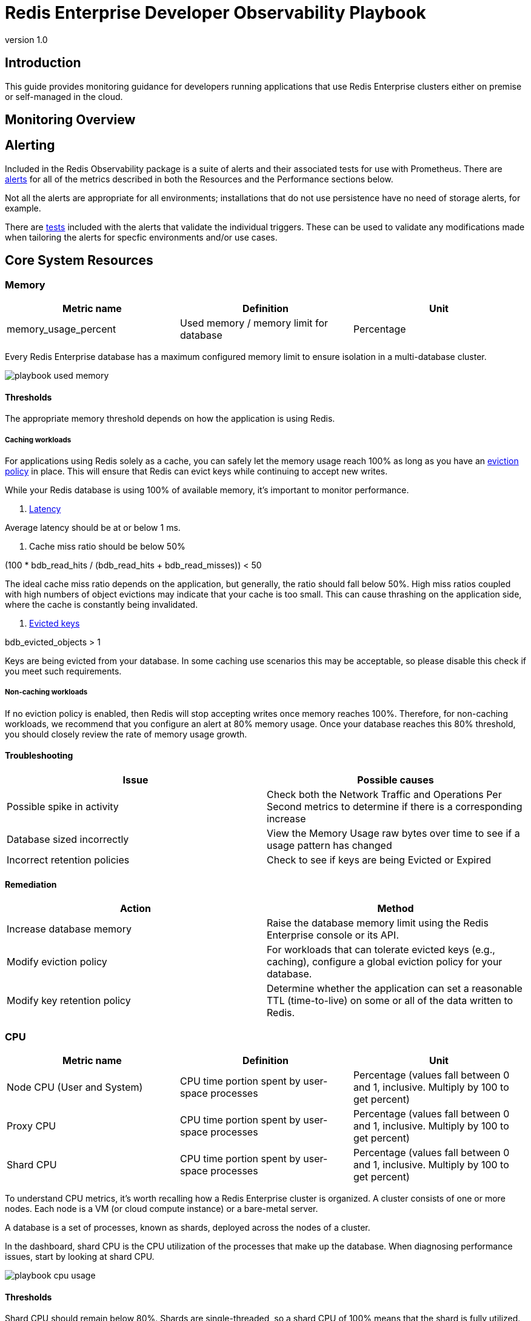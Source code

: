 = Redis Enterprise Developer Observability Playbook
:revnumber: 1.0
:docinfo1:

== Introduction

This guide provides monitoring guidance for developers running applications that use
Redis Enterprise clusters either on premise or self-managed in the cloud.

== Monitoring Overview

== Alerting

Included in the Redis Observability package is a suite of alerts and their associated tests for use with Prometheus. There are https://github.com/redis-field-engineering/redis-enterprise-observability/tree/main/grafana#alerts[alerts] for all of the metrics described in both the Resources and the Performance sections below.

Not all the alerts are appropriate for all environments; installations that do not use persistence have no need of storage alerts, for example.

There are https://github.com/redis-field-engineering/redis-enterprise-observability/tree/main/grafana/tests[tests] included with the alerts that validate the individual triggers. These can be used to validate any modifications made when tailoring the alerts for specfic environments and/or use cases.


== Core System Resources

=== Memory

[cols="1,1,1"]
|===
| *Metric name* | *Definition* | *Unit*

| memory_usage_percent | Used memory / memory limit for database | Percentage
|===

Every Redis Enterprise database has a maximum configured memory limit to ensure isolation
in a multi-database cluster.

image::../images/playbook_used-memory.png[]

==== Thresholds

The appropriate memory threshold depends on how the application is using Redis.

===== Caching workloads

For applications using Redis solely as a cache, you can safely let the memory usage
reach 100% as long as you have an https://redis.io/blog/cache-eviction-strategies/[eviction policy] in place. This will ensure
that Redis can evict keys while continuing to accept new writes.

While your Redis database is using 100% of available memory, it's important to monitor
performance.

1. https://redis.io/docs/latest/operate/oss_and_stack/management/optimization/latency/[Latency]

Average latency should be at or below 1 ms.

2. Cache miss ratio should be below 50%

(100 * bdb_read_hits / (bdb_read_hits + bdb_read_misses)) < 50

The ideal cache miss ratio depends on the application, but generally, the ratio should fall below 50%.
High miss ratios coupled with high numbers of object evictions may indicate that your cache is too small.
This can cause thrashing on the application side, where the cache is constantly being invalidated.

3. https://redis.io/docs/latest/develop/reference/eviction/[Evicted keys]

bdb_evicted_objects > 1

Keys are being evicted from your database. In some caching use scenarios this may be acceptable, so please disable this check if you meet such requirements.

===== Non-caching workloads

If no eviction policy is enabled, then Redis will stop accepting writes once memory reaches 100%.
Therefore, for non-caching workloads, we recommend that you configure an alert at 80% memory usage.
Once your database reaches this 80% threshold, you should closely review the rate of memory usage growth.

==== Troubleshooting

|===
|*Issue* |*Possible causes*

|Possible spike in activity
|Check both the Network Traffic and Operations Per Second metrics to determine if there is a corresponding increase

|Database sized incorrectly
|View the Memory Usage raw bytes over time to see if a usage pattern has changed

|Incorrect retention policies
|Check to see if keys are being Evicted or Expired
|===

==== Remediation

|===
|*Action*|*Method*

|Increase database memory
|Raise the database memory limit using the Redis Enterprise console or its API.

|Modify eviction policy
|For workloads that can tolerate evicted keys (e.g., caching), configure a global eviction policy for your database.

|Modify key retention policy
|Determine whether the application can set a reasonable TTL (time-to-live) on some or all
of the data written to Redis.
|===

=== CPU

[cols="1,1,1"]
|===
| *Metric name* | *Definition* | *Unit*

| Node CPU (User and System) | CPU time portion spent by user-space processes | Percentage (values fall between 0 and 1, inclusive. Multiply by 100 to get percent)
| Proxy CPU | CPU time portion spent by user-space processes | Percentage (values fall between 0 and 1, inclusive. Multiply by 100 to get percent)
| Shard CPU | CPU time portion spent by user-space processes | Percentage (values fall between 0 and 1, inclusive. Multiply by 100 to get percent)
|===

To understand CPU metrics, it's worth recalling how a Redis Enterprise cluster is organized.
A cluster consists of one or more nodes. Each node is a VM (or cloud compute instance) or
a bare-metal server.

A database is a set of processes, known as shards, deployed across the nodes of a cluster.

In the dashboard, shard CPU is the CPU utilization of the processes that make up the database.
When diagnosing performance issues, start by looking at shard CPU.

image::../images/playbook_cpu-usage.png[]

==== Thresholds

Shard CPU should remain below 80%. Shards are single-threaded, so a shard CPU of 100% means that the shard is fully utilized.

Proxy CPU should remain below 80% of total capacity.
The proxy is a multi-threaded process that handles client connections and forwards requests to the appropriate shard.
Because the total number of threads is configurable, the proxy CPU may exceed 100%.
A proxy configured with 6 threads can reach 600% CPU utilization, so in this case,
keeping utilization below 80% means keeping it below 480%.

Node CPU should also remain below 80% of total capacity. As with the proxy, the node CPU is variable depending
on the CPU capacity of the node.

==== Troubleshooting

High CPU utilization is generally caused by an under-provisioned cluster, excess inefficient Redis operations,
or hot master shards.

|===
|*Issue*|*Possible causes*

|High CPU utilization across all shards of a database
|This indicates that the database is under-provisioned. Increase the number of shards.

|Hot Master Shard
|Inefficient usage

|High Proxy CPU
|Thundering herd of TLS connections
|===

==== Remediation

|===
|*Action*|*Method*

|Improve distribution
|Increase number of shards

|Increase database memory
|Raise the database memory limit using the Redis Enterprise console or its API.

|Modify eviction policy
|For workloads that can tolerate evicted keys (e.g., caching), configure a global eviction policy for your database.

|Modify key retention policy
|Determine whether the application can set a reasonable TTL (time-to-live) on some or all
of the data written to Redis.
|===

=== Connections

Definition
redis_enterprise.conns (unit: count)
The count of current client connections to the database.

==== Monitoring notes
This metric should be monitored with both a minimum and maximum number of connections.  The minimum number of connections not being met is an excellent indicator of either networking or application configuration errors.  The maximum number of connections being exceeded may indicate a need to tune the database.
Possible Causes

|===
|*Cause*|*Explanation*|*Actions*

|Minimum clients not met| Incorrect client configuration, network firewall or network issues|Check client configurations and firewall settings
|Maximum connections exceeded|Client library is not releasing connections or an increase in the number of clients|Check client application configurations
|===

image::../images/playbook_connections.png[]

==== Troubleshooting

|===
|*Issue*|*Possible causes*

|No client connections
|Poorly configured client

|Too many connections
|Poorly configured client
|===


==== Remediation

|===
|*Action*|*Method*

|Clients Misconfigured
|Confirm client configurations

|Networking issue
|From a client node TELNET to the endpoint and issue the PING command

|Too many connections
|Be sure that you are using pooling on your client library and that your pools are sized according

|Too many connections
|Using rladmin run "tune proxy PROXY_NUMBER threads VALUE"
|===

=== Storage

Installations that use Redis' persistence feature will also want to monitor available disk space to ensure availability.

==== Troubleshooting

|===
|*Issue*|*Possible causes*

|===


==== Remediation

|===
|*Action*|*Method*

|===


== Performance measures

=== Latency

Definition
redis_enterprise.avg_latency (unit: microseconds)

This is the average amount of time that a request takes to return from the time that it first hits the Redis Enterprise proxy until the response is returned.  It does not include the full time from the remote client’s perspective.

==== Monitoring notes

Due to the fact that Redis is popular due to performance, generally you would expect most operations to return in single digit milliseconds.  Tune any alerts to match your SLA.  It is generally recommended that you also measure Redis operation latency at the client side to make it easier to determine if a server slow down or an increase in network latency is the culprit in any performance issues.

image::../images/playbook_latency.png[]

==== Troubleshooting

|===
|*Issue*|*Possible causes*

|Possible spike in requests
|Check both the Network Traffic and Operations Per Second metrics to determine if there is a corresponding increase

|Slow Running queries
|Check the slow log in the Redis Enterprise UI for the database

|Insufficient compute resources
|Check to see if the CPU Usage, Memory Usage Percentage, or Evictions are increasing
|===

==== Remediation
|===
|*Action*|*Method*

|Increase resources
|The database can be scaled up online by going to the Web UI and enabling clustering on the database.  In extreme cases more nodes can be added to the cluster and resources rebalanced.

|Inefficient Queries
|Redis allows you to view a slow log with a tunable threshold.  It can be viewed either in the Redis Enterprise UI or by running

redis-cli -h HOST -p PORT -a PASSWORD SLOWLOG GET 100
|===


=== Cache Hit Rate
Definition
redis_enterprise.cache_hit_rate (unit: percent)

This is the percentage of time that Redis is accessing a key that already exists.

==== Monitoring notes
This metric is useful only in the caching use case and should be ignored for all other use cases.  There are tradeoffs between the freshness of the data in the cache and efficacy of the cache mitigating traffic to any backend data service.  These tradeoffs should be considered carefully when determining the threshold for alerting.

image::../images/playbook_hit-miss-ratios.png[]

==== Troubleshooting
This is highly specific to the application caching with no general rules that are applicable in the majority of cases.

|===
|*Issue*|*Possible causes*

|Low hit rate
|Data is being evicted due to TTL policy
|===


==== Remediation
Note that redis commands return information on whether or not a key or field already exists.  For example, HSET command returns the number of fields in the hash that were added.

|===
|*Action*|*Method*

|Monitor activity
|Check return values to determine if values were added
|===

=== Evictions
Definition
redis_enterprise.evicted_objects (unit: count)

This is the count of items that have been evicted from the database.


==== Monitoring notes
Eviction occurs when the database is close to capacity.  In this condition, the eviction policy starts to take effect.  While Expiration is fairly common in the caching use case, Eviction from the cache should generally be a matter of concern.  At very high throughput and very restricted resource use cases, sometimes the eviction sweeps cannot keep up with memory pressure.  Relying on Eviction as a memory management technique should be considered carefully.

image::../images/playbook_evicted-objects.png[]

==== Troubleshooting
While memory usage and network traffic will not help you pinpoint a root cause, network traffic is an excellent leading indicator of trouble.  Changes in network traffic patterns indicate corresponding changes in database behavior and further investigation is usually warranted.

|===
|*Issue*|*Possible causes*

|See Memory Usage Percentage Possible Causes
|===

==== Remediation
See Memory Usage Percentage Remediation

|===
|*Action*|*Method*

|===

See Memory Usage Percentage Remediation
Secondary Indicators
Network Traffic
redis_enterprise.ingress_bytes/redis_enterprise.egress_bytes (unit: bytes)
Counters for the network traffic coming into the database and out from the database


=== Proxy

In addition to automatic shard migration, Redis Enterprise offers additional capabilities. The DMC proxy can automatically scale the number of threads, starting from a default number up to a maximum and according to configurable criteria (threshold and duration).

==== Monitoring notes

If a node cannot host all the shards, one or more shards can spill over to another node due to resource insufficiency. Still, the placement policy doesn't change: there is an attempt to keep as many shards as possible on the same node. Always keeping the limit, hardcoded, of 10 shards per CPU.

image::../images/playbook_proxy-cpu-usage.png[]

==== Troubleshooting

|===
|*Issue*|*Possible causes*

|Poor Performance|Thundering herd
|Auto-scale event|Insufficient threads
|High ops per second/thread|Insufficient threads
|===


==== Remediation
|===
|*Action*|*Method*

|Increase thread count|
|Restart the proxy|
|===


=== Replication

In Redis Enterprise, Active-Active geo-distribution is based on CRDT technology. The Redis Enterprise implementation of CRDT is called an Active-Active database (formerly known as CRDB). With Active-Active databases, applications can read and write to the same data set from different geographical locations seamlessly and with latency less than one millisecond (ms), without changing the way the application connects to the database.

Active-Active databases also provide disaster recovery and accelerated data read-access for geographically distributed users.

==== Monitoring notes

Clustering and replication are used together in Active-Active databases to distribute multiple copies of the dataset across multiple nodes and multiple clusters. As a result, a node or cluster is less likely to become a single point of failure. If a primary node or primary shard fails, a replica is automatically promoted to primary. To avoid having one node hold all copies of certain data, the replica HA feature (enabled by default) automatically migrates replica shards to available nodes.

==== Troubleshooting

|===
|*Issue*|*Possible causes*

|Constant Syncing|Unreliable Networking
|Lag|
|===


==== Remediation
|===
|*Action*|*Method*

|===
